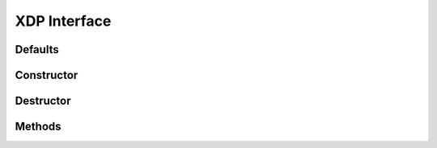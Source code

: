 XDP Interface
=============

Defaults
--------

.. autocmacro:: xdp_iface.h::XDP_IFACE_DEFAULT

.. autocmacro:: xdp_iface.h::XDP_IFACE_XDP_PROG_DEFAULT

Constructor
-----------

.. autocfunction:: xdp_iface.c::xdp_iface_new

Destructor
-----------

.. autocfunction:: xdp_iface.c::xdp_iface_destroy

Methods
-------

.. autocfunction:: xdp_iface.c::xdp_iface_load_program

.. autocfunction:: xdp_iface.c::xdp_iface_unload_program

.. autocfunction:: xdp_iface.c::xdp_iface_get_name

.. autocfunction:: xdp_iface.c::xdp_iface_get_prog
